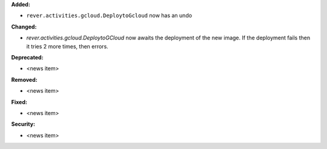 **Added:**

* ``rever.activities.gcloud.DeploytoGcloud`` now has an undo

**Changed:**

* `rever.activities.gcloud.DeploytoGCloud` now awaits the deployment of the new image.
  If the deployment fails then it tries 2 more times, then errors.

**Deprecated:**

* <news item>

**Removed:**

* <news item>

**Fixed:**

* <news item>

**Security:**

* <news item>
